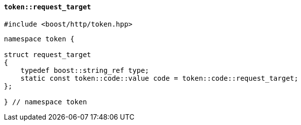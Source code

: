[[token_request_target]]
==== `token::request_target`

[source,cpp]
----
#include <boost/http/token.hpp>
----

[source,cpp]
----
namespace token {

struct request_target
{
    typedef boost::string_ref type;
    static const token::code::value code = token::code::request_target;
};

} // namespace token
----
